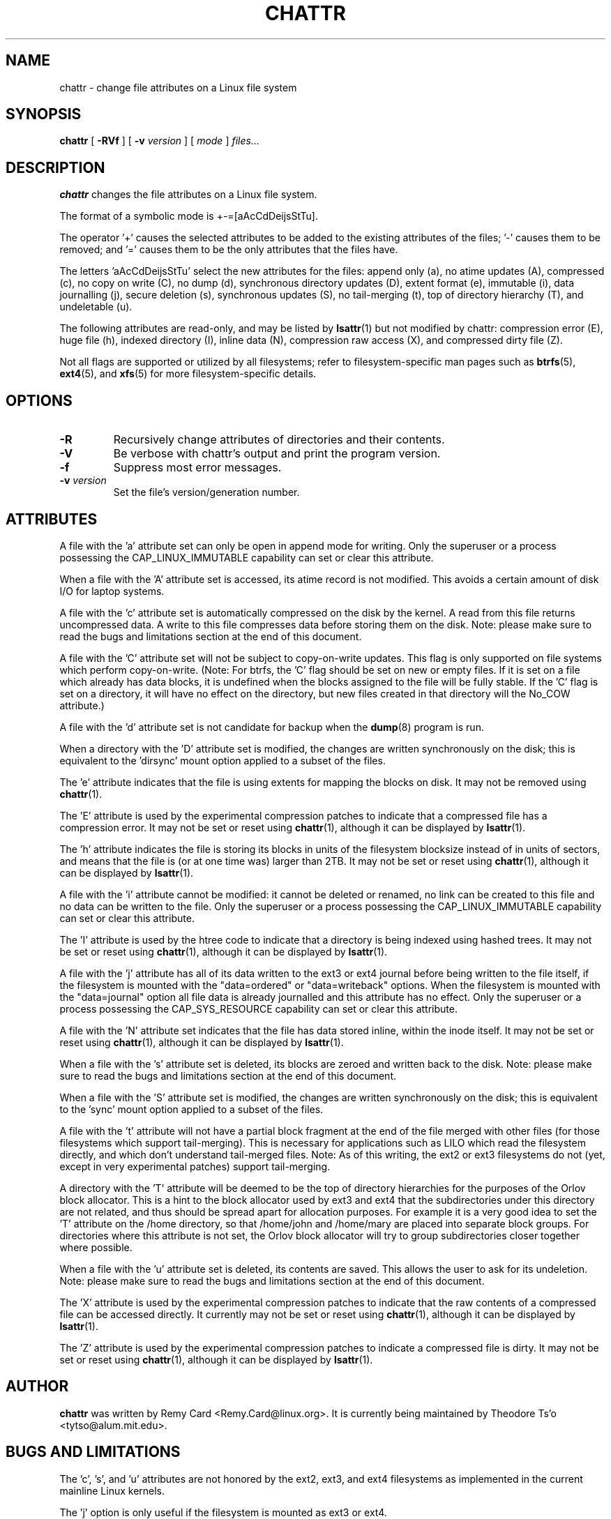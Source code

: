 .\" -*- nroff -*-
.TH CHATTR 1 "May 2015" "E2fsprogs version 1.42.13"
.SH NAME
chattr \- change file attributes on a Linux file system
.SH SYNOPSIS
.B chattr
[
.B \-RVf
]
[
.B \-v
.I version
]
[
.I mode
]
.I files...
.SH DESCRIPTION
.B chattr
changes the file attributes on a Linux file system.
.PP
The format of a symbolic mode is +-=[aAcCdDeijsStTu].
.PP
The operator '+' causes the selected attributes to be added to the
existing attributes of the files; '-' causes them to be removed; and '='
causes them to be the only attributes that the files have.
.PP
The letters 'aAcCdDeijsStTu' select the new attributes for the files:
append only (a),
no atime updates (A),
compressed (c),
no copy on write (C),
no dump (d),
synchronous directory updates (D),
extent format (e),
immutable (i),
data journalling (j),
secure deletion (s),
synchronous updates (S),
no tail-merging (t),
top of directory hierarchy (T),
and undeletable (u).
.PP
The following attributes are read-only, and may be listed by
.BR lsattr (1)
but not modified by chattr:
compression error (E),
huge file (h),
indexed directory (I),
inline data (N),
compression raw access (X),
and compressed dirty file (Z).
.PP
Not all flags are supported or utilized by all filesystems; refer to
filesystem-specific man pages such as
.BR btrfs (5),
.BR ext4 (5),
and
.BR xfs (5)
for more filesystem-specific details.
.SH OPTIONS
.TP
.B \-R
Recursively change attributes of directories and their contents.
.TP
.B \-V
Be verbose with chattr's output and print the program version.
.TP
.B \-f
Suppress most error messages.
.TP
.BI \-v " version"
Set the file's version/generation number.
.SH ATTRIBUTES
A file with the 'a' attribute set can only be open in append mode for writing.
Only the superuser or a process possessing the CAP_LINUX_IMMUTABLE
capability can set or clear this attribute.
.PP
When a file with the 'A' attribute set is accessed, its atime record is
not modified.  This avoids a certain amount of disk I/O for laptop
systems.
.PP
A file with the 'c' attribute set is automatically compressed on the disk
by the kernel.  A read from this file returns uncompressed data.  A write to
this file compresses data before storing them on the disk.  Note: please
make sure to read the bugs and limitations section at the end of this
document.
.PP
A file with the 'C' attribute set will not be subject to copy-on-write
updates.  This flag is only supported on file systems which perform
copy-on-write.  (Note: For btrfs, the 'C' flag should be
set on new or empty files.  If it is set on a file which already has
data blocks, it is undefined when the blocks assigned to the file will
be fully stable.  If the 'C' flag is set on a directory, it will have no
effect on the directory, but new files created in that directory will
the No_COW attribute.)
.PP
A file with the 'd' attribute set is not candidate for backup when the
.BR dump (8)
program is run.
.PP
When a directory with the 'D' attribute set is modified,
the changes are written synchronously on the disk; this is equivalent to
the 'dirsync' mount option applied to a subset of the files.
.PP
The 'e' attribute indicates that the file is using extents for mapping
the blocks on disk.  It may not be removed using
.BR chattr (1).
.PP
The 'E' attribute is used by the experimental compression patches to
indicate that a compressed file has a compression error.  It may not be
set or reset using
.BR chattr (1),
although it can be displayed by
.BR lsattr (1).
.PP
The 'h' attribute indicates the file is storing its blocks in units of the
filesystem blocksize instead of in units of sectors, and means that the file
is (or at one time was) larger than 2TB.  It may not be set or reset using
.BR chattr (1),
although it can be displayed by
.BR lsattr (1).
.PP
A file with the 'i' attribute cannot be modified: it cannot be deleted or
renamed, no link can be created to this file and no data can be written
to the file.  Only the superuser or a process possessing the
CAP_LINUX_IMMUTABLE capability can set or clear this attribute.
.PP
The 'I' attribute is used by the htree code to indicate that a directory
is being indexed using hashed trees.  It may not be set or reset using
.BR chattr (1),
although it can be displayed by
.BR lsattr (1).
.PP
A file with the 'j' attribute has all of its data written to the ext3
or ext4 journal before being written to the file itself, if the filesystem
is mounted with the "data=ordered" or "data=writeback" options.  When the
filesystem is mounted with the "data=journal" option all file data
is already journalled and this attribute has no effect.  Only
the superuser or a process possessing the CAP_SYS_RESOURCE
capability can set or clear this attribute.
.PP
A file with the 'N' attribute set indicates that the file has data
stored inline, within the inode itself. It may not be set or reset using
.BR chattr (1),
although it can be displayed by
.BR lsattr (1).
.PP
When a file with the 's' attribute set is deleted, its blocks are zeroed
and written back to the disk.  Note: please make sure to read the bugs
and limitations section at the end of this document.
.PP
When a file with the 'S' attribute set is modified,
the changes are written synchronously on the disk; this is equivalent to
the 'sync' mount option applied to a subset of the files.
.PP
A file with the 't' attribute will not have a partial block fragment at
the end of the file merged with other files (for those filesystems which
support tail-merging).  This is necessary for applications such as LILO
which read the filesystem directly, and which don't understand tail-merged
files.  Note: As of this writing, the ext2 or ext3 filesystems do not
(yet, except in very experimental patches) support tail-merging.
.PP
A directory with the 'T' attribute will be deemed to be the top of
directory hierarchies for the purposes of the Orlov block allocator.
This is a hint to the block allocator used by ext3 and ext4 that the
subdirectories under this directory are not related, and thus should be
spread apart for allocation purposes.   For example it is a very good
idea to set the 'T' attribute on the /home directory, so that /home/john
and /home/mary are placed into separate block groups.  For directories
where this attribute is not set, the Orlov block allocator will try to
group subdirectories closer together where possible.
.PP
When a file with the 'u' attribute set is deleted, its contents are
saved.  This allows the user to ask for its undeletion.  Note: please
make sure to read the bugs and limitations section at the end of this
document.
.PP
The 'X' attribute is used by the experimental compression patches to
indicate that the raw contents of a compressed file can be accessed
directly.  It currently may not be set or reset using
.BR chattr (1),
although it can be displayed by
.BR lsattr (1).
.PP
The 'Z' attribute is used by the experimental compression patches to
indicate a compressed file is dirty.  It may not be set or reset using
.BR chattr (1),
although it can be displayed by
.BR lsattr (1).
.PP
.SH AUTHOR
.B chattr
was written by Remy Card <Remy.Card@linux.org>.  It is currently being
maintained by Theodore Ts'o <tytso@alum.mit.edu>.
.SH BUGS AND LIMITATIONS
The 'c', 's',  and 'u' attributes are not honored
by the ext2, ext3, and ext4 filesystems as implemented in the current
mainline Linux kernels.
.PP
The 'j' option is only useful if the filesystem is mounted as ext3 or ext4.
.PP
The 'D' option is only useful on Linux kernel 2.5.19 and later.
.SH AVAILABILITY
.B chattr
is part of the e2fsprogs package and is available from
http://e2fsprogs.sourceforge.net.
.SH SEE ALSO
.BR lsattr (1),
.BR btrfs (5),
.BR ext4 (5),
.BR xfs (5).
